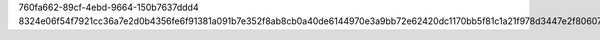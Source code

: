 760fa662-89cf-4ebd-9664-150b7637ddd4
8324e06f54f7921cc36a7e2d0b4356fe6f91381a091b7e352f8ab8cb0a40de6144970e3a9bb72e62420dc1170bb5f81c1a21f978d3447e2f80607eb10c821ec5
